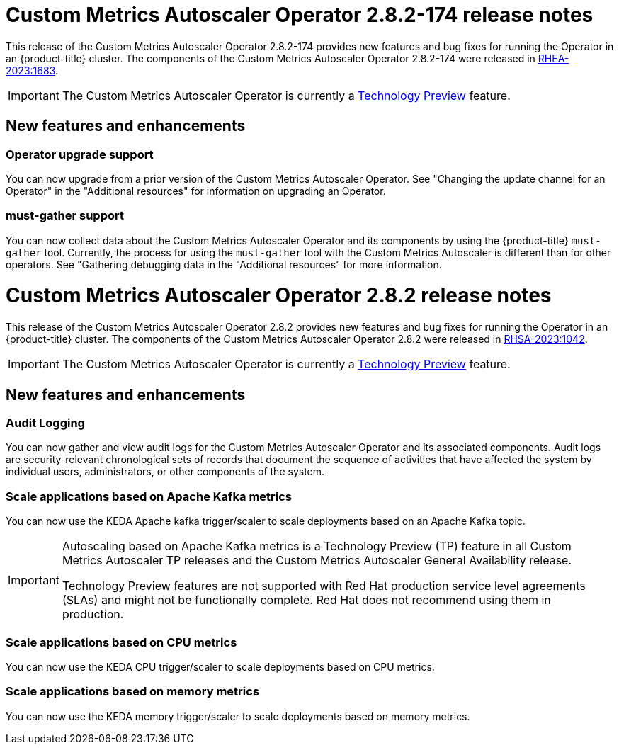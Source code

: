 // Module included in the following assemblies:
//
// * nodes/nodes-pods-autoscaling-custom.adoc

:_content-type: CONCEPT
[id="nodes-pods-autoscaling-custom-rn-282-174_{context}"]
= Custom Metrics Autoscaler Operator 2.8.2-174 release notes

This release of the Custom Metrics Autoscaler Operator 2.8.2-174 provides new features and bug fixes for running the Operator in an {product-title} cluster. The components of the Custom Metrics Autoscaler Operator 2.8.2-174 were released in link:https://access.redhat.com/errata/RHEA-2023:1683[RHEA-2023:1683].

[IMPORTANT]
====
The Custom Metrics Autoscaler Operator is currently a link:https://access.redhat.com/support/offerings/techpreview/[Technology Preview] feature.
====

[id="nodes-pods-autoscaling-custom-rn-282-174-new_{context}"]
== New features and enhancements

[id="autoscaling-custom-2-8-2-upgrade-operator"]
=== Operator upgrade support

You can now upgrade from a prior version of the Custom Metrics Autoscaler Operator. See "Changing the update channel for an Operator" in the "Additional resources" for information on upgrading an Operator.

[id="autoscaling-custom-2-8-2-must-gather"]
=== must-gather support

You can now collect data about the Custom Metrics Autoscaler Operator and its components by using the {product-title} `must-gather` tool. Currently, the process for using the `must-gather` tool with the Custom Metrics Autoscaler is different than for other operators. See "Gathering debugging data in the "Additional resources" for more information.

[id="nodes-pods-autoscaling-custom-rn-282_{context}"]
= Custom Metrics Autoscaler Operator 2.8.2 release notes

This release of the Custom Metrics Autoscaler Operator 2.8.2 provides new features and bug fixes for running the Operator in an {product-title} cluster. The components of the Custom Metrics Autoscaler Operator 2.8.2 were released in link:https://access.redhat.com/errata/RHSA-2023:1042[RHSA-2023:1042].

[IMPORTANT]
====
The Custom Metrics Autoscaler Operator is currently a link:https://access.redhat.com/support/offerings/techpreview/[Technology Preview] feature.
====

[id="nodes-pods-autoscaling-custom-rn-282-new_{context}"]
== New features and enhancements

[id="autoscaling-custom-2-8-2-audit-log"]
=== Audit Logging

You can now gather and view audit logs for the Custom Metrics Autoscaler Operator and its associated components. Audit logs are security-relevant chronological sets of records that document the sequence of activities that have affected the system by individual users, administrators, or other components of the system.  

[id="autoscaling-custom-2-8-2-kafka-metrics"]
=== Scale applications based on Apache Kafka metrics

You can now use the KEDA Apache kafka trigger/scaler to scale deployments based on an Apache Kafka topic.

[IMPORTANT]
====
Autoscaling based on Apache Kafka metrics is a Technology Preview (TP) feature in all Custom Metrics Autoscaler TP releases and the Custom Metrics Autoscaler General Availability release.
 
Technology Preview features are not supported with Red Hat production service level agreements (SLAs) and might not be functionally complete. Red Hat does not recommend using them in production. 
====

[id="autoscaling-custom-2-8-2-cpu-metrics"]
=== Scale applications based on CPU metrics

You can now use the KEDA CPU trigger/scaler to scale deployments based on CPU metrics.

[id="autoscaling-custom-2-8-2-memory-metrics"]
=== Scale applications based on memory metrics

You can now use the KEDA memory trigger/scaler to scale deployments based on memory metrics.
